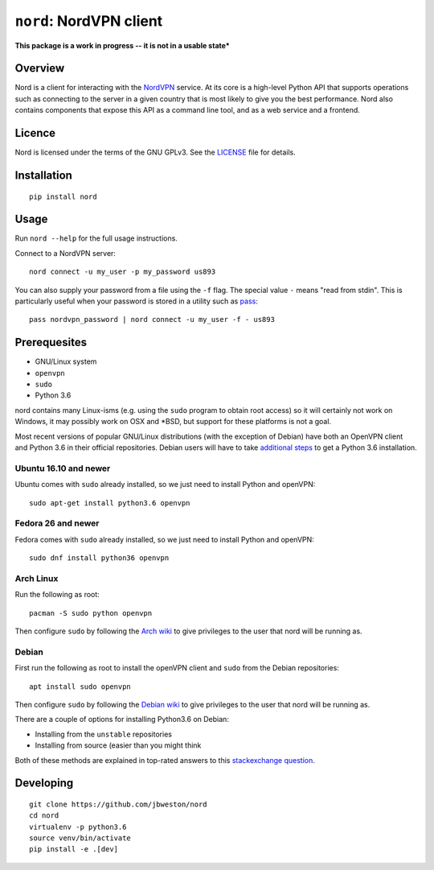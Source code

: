 ``nord``: NordVPN client
========================

**This package is a work in progress -- it is not in a usable state***

Overview
--------
Nord is a client for interacting with the `NordVPN`_
service. At its core is a high-level Python API that supports operations such
as connecting to the server in a given country that is most likely to give you
the best performance. Nord also contains components that expose this API as a
command line tool, and as a web service and a frontend.

.. _NordVPN: https://nordvpn.com

Licence
-------
Nord is licensed under the terms of the GNU GPLv3.
See the LICENSE_ file for details.

.. _LICENSE: LICENSE

Installation
------------
::

    pip install nord

Usage
-----

Run ``nord --help`` for the full usage instructions.

Connect to a NordVPN server::

    nord connect -u my_user -p my_password us893

You can also supply your password from a file using the ``-f`` flag.
The special value ``-`` means "read from stdin". This is particularly
useful when your password is stored in a utility such as
pass_::

    pass nordvpn_password | nord connect -u my_user -f - us893

.. _pass: https://www.passwordstore.org/

Prerequesites
-------------
- GNU/Linux system
- ``openvpn``
- ``sudo``
- Python 3.6

nord contains many Linux-isms (e.g. using the ``sudo`` program to obtain root
access) so it will certainly not work on Windows, it may possibly work
on OSX and \*BSD, but support for these platforms is not a goal.

Most recent versions of popular GNU/Linux distributions (with the
exception of Debian) have both an OpenVPN client and Python 3.6
in their official repositories. Debian users will have to take
`additional steps`_ to get a Python 3.6 installation.

.. _additional steps: Debian_


Ubuntu 16.10 and newer
**********************
Ubuntu comes with ``sudo`` already installed, so we just need
to install Python and openVPN::

    sudo apt-get install python3.6 openvpn

Fedora 26 and newer
*******************
Fedora comes with ``sudo`` already installed, so we just need
to install Python and openVPN::

    sudo dnf install python36 openvpn

Arch Linux
**********
Run the following as root::

    pacman -S sudo python openvpn

Then configure ``sudo`` by following the `Arch wiki`_
to give privileges to the user that nord will be running as.

.. _Arch wiki: https://wiki.archlinux.org/index.php/sudo

Debian
******
First run the following as root to install the openVPN client and
``sudo`` from the Debian repositories::

    apt install sudo openvpn

Then configure ``sudo`` by following the `Debian wiki`_
to give privileges to the user that nord will be running as.

There are a couple of options for installing Python3.6 on Debian:

- Installing from the ``unstable`` repositories
- Installing from source (easier than you might think

Both of these methods are explained in top-rated answers to this
`stackexchange question`_.

.. _Debian wiki: https://wiki.debian.org/sudo
.. _stackexchange question:  https://unix.stackexchange.com/questions/332641/how-to-install-python-3-6

Developing
----------
::

    git clone https://github.com/jbweston/nord
    cd nord
    virtualenv -p python3.6
    source venv/bin/activate
    pip install -e .[dev]
